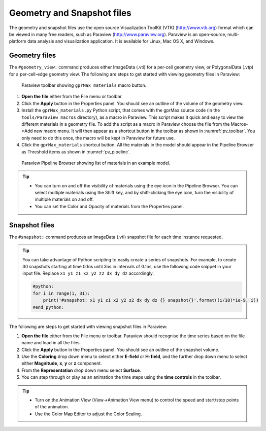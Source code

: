 ***************************
Geometry and Snapshot files
***************************

The geometry and snapshot files use the open source Visualization ToolKit (VTK) (http://www.vtk.org) format which can be viewed in many free readers, such as Paraview (http://www.paraview.org). Paraview is an open-source, multi-platform data analysis and visualization application. It is available for Linux, Mac OS X, and Windows.

Geometry files
==============

The ``#geometry_view:`` command produces either ImageData (.vti) for a per-cell geometry view, or PolygonalData (.vtp) for a per-cell-edge geometry view. The following are steps to get started with viewing geometry files in Paraview:

.. _pv_toolbar:

.. figure:: images/paraview_toolbar.png

    Paraview toolbar showing ``gprMax_materials`` macro button.

#. **Open the file** either from the File menu or toolbar.
#. Click the **Apply** button in the Properties panel. You should see an outline of the volume of the geometry view.
#. Install the ``gprMax_materials.py`` Python script, that comes with the gprMax source code (in the ``tools/Paraview macros`` directory), as a macro in Paraview. This script makes it quick and easy to view the different materials in a geometry file. To add the script as a macro in Paraview choose the file from the Macros->Add new macro menu. It will then appear as a shortcut button in the toolbar as shown in :numref:`pv_toolbar`. You only need to do this once, the macro will be kept in Paraview for future use.
#. Click the ``gprMax_materials`` shortcut button. All the materials in the model should appear in the Pipeline Browser as Threshold items as shown in :numref:`pv_pipeline`.

.. _pv_pipeline:

.. figure:: images/paraview_pipeline.png
    :width: 350 px

    Paraview Pipeline Browser showing list of materials in an example model.

.. tip::
    * You can turn on and off the visibility of materials using the eye icon in the Pipeline Browser. You can select multiple materials using the Shift key, and by shift-clicking the eye icon, turn the visibility of multiple materials on and off.

    * You can set the Color and Opacity of materials from the Properties panel.


Snapshot files
==============

The ``#snapshot:`` command produces an ImageData (.vti) snapshot file for each time instance requested.

.. tip::
    You can take advantage of Python scripting to easily create a series of snapshots. For example, to create 30 snapshots starting at time 0.1ns until 3ns in intervals of 0.1ns, use the following code snippet in your input file. Replace ``x1 y1 z1 x2 y2 z2 dx dy dz`` accordingly.

    .. code-block:: none

        #python:
        for i in range(1, 31):
            print('#snapshot: x1 y1 z1 x2 y2 z2 dx dy dz {} snapshot{}'.format((i/10)*1e-9, i))
        #end_python:

The following are steps to get started with viewing snapshot files in Paraview:

#. **Open the file** either from the File menu or toolbar. Paraview should recognise the time series based on the file name and load in all the files.
#. Click the **Apply** button in the Properties panel. You should see an outline of the snapshot volume.
#. Use the **Coloring** drop down menu to select either **E-field** or **H-field**, and the further drop down menu to select either **Magnitude**, **x**, **y** or **z** component.
#. From the **Representation** drop down menu select **Surface**.
#. You can step through or play as an animation the time steps using the **time controls** in the toolbar.

.. tip::

    * Turn on the Animation View (View->Animation View menu) to control the speed and start/stop points of the animation.

    * Use the Color Map Editor to adjust the Color Scaling.


